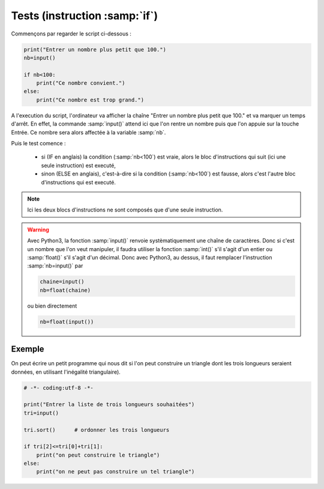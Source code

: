 .. meta::
    :description: tests en Python : usage du if et du else
    :keywords: python, algorithmique, programmation, langage, lycée, tests, if, else, elif, si, sinon

******************************
Tests (instruction :samp:`if`)
******************************

Commençons par regarder le script ci-dessous :

.. sourcecode:: python

    print("Entrer un nombre plus petit que 100.")
    nb=input()
    
    if nb<100:
        print("Ce nombre convient.")
    else:
        print("Ce nombre est trop grand.")

A l'execution du script, l'ordinateur va afficher la chaîne "Entrer un nombre plus petit que 100." et va marquer un temps d'arrêt. En effet, la commande :samp:`input()` attend ici que l'on rentre un nombre puis que l'on appuie sur la touche Entrée. Ce nombre sera alors affectée à la variable :samp:`nb`.

Puis le test comence :

    - si (IF en anglais) la condition (:samp:`nb<100`) est vraie, alors le bloc d'instructions qui suit (ici une seule instruction) est executé,
    - sinon (ELSE en anglais), c'est-à-dire si la condition (:samp:`nb<100`) est fausse, alors c'est l'autre bloc d'instructions qui est executé.

.. note::

    Ici les deux blocs d'instructions ne sont composés que d'une seule instruction.

.. warning::

	Avec Python3, la fonction :samp:`input()` renvoie systèmatiquement une chaîne de caractères. Donc si c'est un nombre que l'on veut manipuler, il faudra utiliser la fonction :samp:`int()` s'il s'agit d'un entier ou :samp:`float()` s'il s'agit d'un décimal. Donc avec Python3, au dessus, il faut remplacer l'instruction :samp:`nb=input()` par
	
	.. sourcecode:: python
	
		chaine=input()
		nb=float(chaine)
	
	ou bien directement
	
	.. sourcecode:: python
	
		nb=float(input())


Exemple
=======

On peut écrire un petit programme qui nous dit si l'on peut construire un triangle dont les trois longueurs seraient données, en utilisant l'inégalité triangulaire).

.. sourcecode:: python

    # -*- coding:utf-8 -*-

    print("Entrer la liste de trois longueurs souhaitées")
    tri=input()

    tri.sort()      # ordonner les trois longueurs

    if tri[2]<=tri[0]+tri[1]:
        print("on peut construire le triangle")
    else:      
        print("on ne peut pas construire un tel triangle")
        


